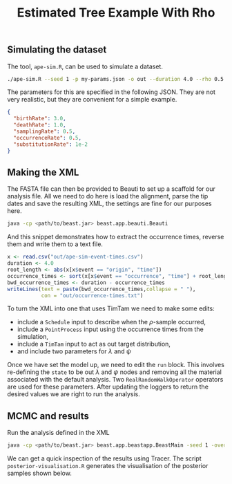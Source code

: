 #+title: Estimated Tree Example With Rho

** Simulating the dataset

The tool, =ape-sim.R=, can be used to simulate a dataset.

#+begin_src sh
  ./ape-sim.R --seed 1 -p my-params.json -o out --duration 4.0 --rho 0.5 --verbose --simulate-sequences
#+end_src

The parameters for this are specified in the following JSON. They are not very
realistic, but they are convenient for a simple example.

#+begin_src json :tangle my-params.json
  {
    "birthRate": 3.0,
    "deathRate": 1.0,
    "samplingRate": 0.5,
    "occurrenceRate": 0.5,
    "substitutionRate": 1e-2
  }
#+end_src

** Making the XML

The FASTA file can then be provided to Beauti to set up a scaffold for our
analysis file. All we need to do here is load the alignment, parse the tip dates
and save the resulting XML, the settings are fine for our purposes here.

#+begin_src sh
  java -cp <path/to/beast.jar> beast.app.beauti.Beauti
#+end_src

And this snippet demonstrates how to extract the occurrence times, reverse them
and write them to a text file.

#+begin_src R
  x <- read.csv("out/ape-sim-event-times.csv")
  duration <- 4.0
  root_length <- abs(x[x$event == "origin", "time"])
  occurrence_times <- sort(x[x$event == "occurrence", "time"] + root_length)
  bwd_occurrence_times <- duration - occurrence_times
  writeLines(text = paste(bwd_occurrence_times,collapse = " "),
             con = "out/occurrence-times.txt")
#+end_src

To turn the XML into one that uses TimTam we need to make some edits:

- include a =Schedule= input to describe when the \(\rho\)-sample occurred,
- include a =PointProcess= input using the occurrence times from the simulation,
- include a =TimTam= input to act as out target distribution,
- and include two parameters for \(\lambda\) and \(\psi\)

Once we have set the model up, we need to edit the =run= block. This involves
re-defining the =state= to be out \(\lambda\) and \(\psi\) nodes and removing all
the material associated with the default analysis. Two =RealRandomWalkOperator=
operators are used for these parameters. After updating the loggers to return
the desired values we are right to run the analysis.

** MCMC and results

Run the analysis defined in the XML

#+begin_src sh
  java -cp <path/to/beast.jar> beast.app.beastapp.BeastMain -seed 1 -overwrite analysis.xml
#+end_src

We can get a quick inspection of the results using Tracer. The script
=posterior-visualisation.R= generates the visualisation of the posterior samples
shown below.

#+attr_org: :width 500
[[./out/posterior-plot.png]]
